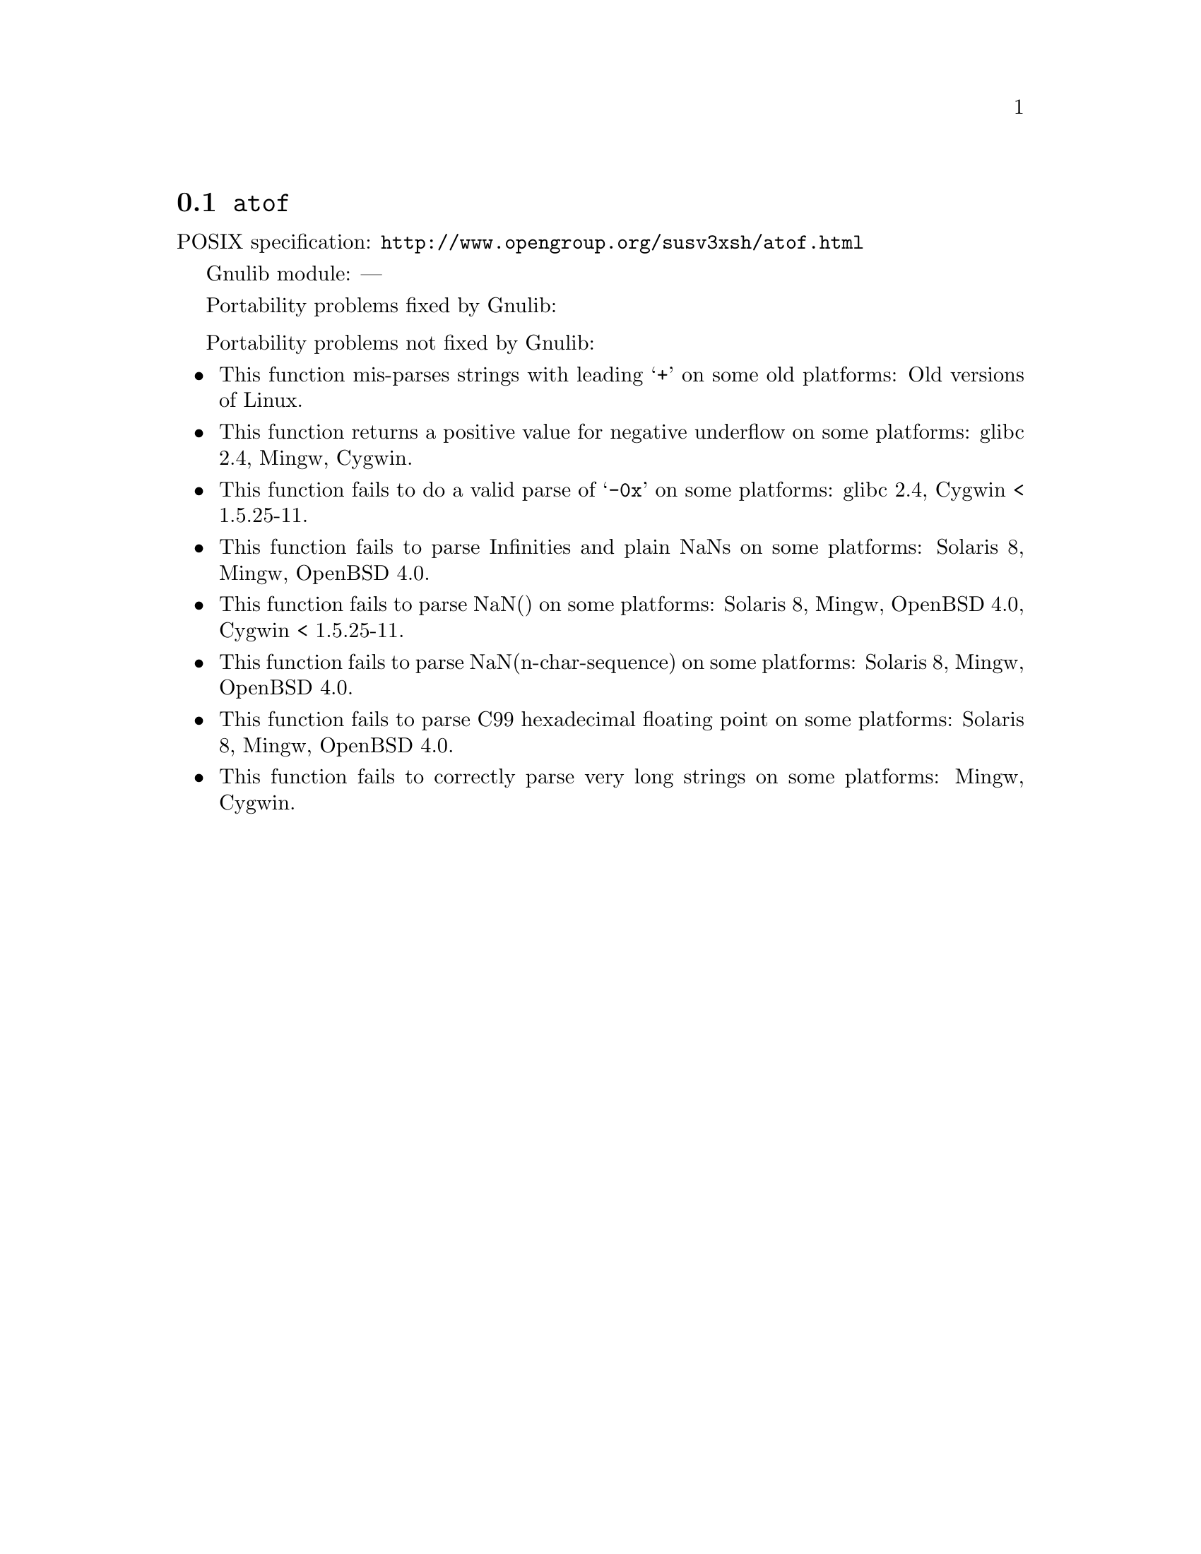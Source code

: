@node atof
@section @code{atof}
@findex atof

POSIX specification: @url{http://www.opengroup.org/susv3xsh/atof.html}

Gnulib module: ---

Portability problems fixed by Gnulib:
@itemize
@end itemize

Portability problems not fixed by Gnulib:
@itemize
@item
This function mis-parses strings with leading @samp{+} on some old platforms:
Old versions of Linux.

@item
This function returns a positive value for negative underflow on some
platforms:
glibc 2.4, Mingw, Cygwin.

@item
This function fails to do a valid parse of @samp{-0x} on some
platforms:
glibc 2.4, Cygwin < 1.5.25-11.

@item
This function fails to parse Infinities and plain NaNs on some platforms:
Solaris 8, Mingw, OpenBSD 4.0.

@item
This function fails to parse NaN() on some platforms:
Solaris 8, Mingw, OpenBSD 4.0, Cygwin < 1.5.25-11.

@item
This function fails to parse NaN(n-char-sequence) on some platforms:
Solaris 8, Mingw, OpenBSD 4.0.

@item
This function fails to parse C99 hexadecimal floating point on some
platforms:
Solaris 8, Mingw, OpenBSD 4.0.

@item
This function fails to correctly parse very long strings on some
platforms:
Mingw, Cygwin.
@end itemize
